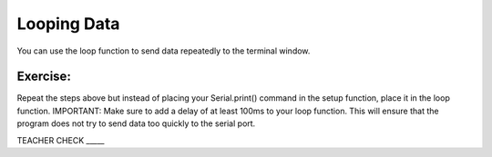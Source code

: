 Looping Data
------------

You can use the loop function to send data repeatedly to the terminal
window.

Exercise:
~~~~~~~~~

Repeat the steps above but instead of placing your Serial.print() command
in the setup function, place it in the loop function. IMPORTANT: Make
sure to add a delay of at least 100ms to your loop function. This will
ensure that the program does not try to send data too quickly to the
serial port.

TEACHER CHECK \_\_\_\_\_



